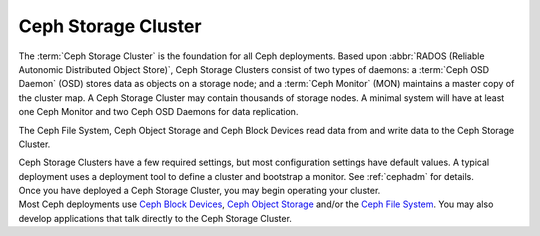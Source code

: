 ======================
 Ceph Storage Cluster
======================

The :term:`Ceph Storage Cluster` is the foundation for all Ceph deployments.
Based upon :abbr:`RADOS (Reliable Autonomic Distributed Object Store)`, Ceph
Storage Clusters consist of two types of daemons: a :term:`Ceph OSD Daemon`
(OSD) stores data as objects on a storage node; and a :term:`Ceph Monitor` (MON)
maintains a master copy of the cluster map. A Ceph Storage Cluster may contain
thousands of storage nodes. A minimal system will have at least one 
Ceph Monitor and two Ceph OSD Daemons for data replication. 

The Ceph File System, Ceph Object Storage and Ceph Block Devices read data from
and write data to the Ceph Storage Cluster.

.. container:: columns-3

   .. container:: column

      .. raw:: html

          <h3>Config and Deploy</h3>

      Ceph Storage Clusters have a few required settings, but most configuration
      settings have default values. A typical deployment uses a deployment tool
      to define a cluster and bootstrap a monitor. See :ref:`cephadm` for details.

      .. toctree::
         :maxdepth: 2

         Configuration <configuration/index>

   .. container:: column

      .. raw:: html

          <h3>Operations</h3>

      Once you have deployed a Ceph Storage Cluster, you may begin operating
      your cluster.

      .. toctree::
         :maxdepth: 2

         Operations <operations/index>

      .. toctree::
         :maxdepth: 1

         Man Pages <man/index>

      .. toctree::
         :hidden:

         troubleshooting/index

   .. container:: column

      .. raw:: html

          <h3>APIs</h3>

      Most Ceph deployments use `Ceph Block Devices`_, `Ceph Object Storage`_ and/or the
      `Ceph File System`_. You  may also develop applications that talk directly to
      the Ceph Storage Cluster.

      .. toctree::
         :maxdepth: 2

         APIs <api/index>

.. _Ceph Block Devices: ../rbd/
.. _Ceph File System: ../cephfs/
.. _Ceph Object Storage: ../radosgw/
.. _Deployment: ../cephadm/
